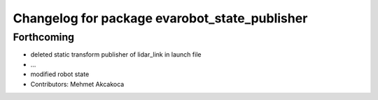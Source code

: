 ^^^^^^^^^^^^^^^^^^^^^^^^^^^^^^^^^^^^^^^^^^^^^^
Changelog for package evarobot_state_publisher
^^^^^^^^^^^^^^^^^^^^^^^^^^^^^^^^^^^^^^^^^^^^^^

Forthcoming
-----------
* deleted static transform publisher of lidar_link in launch file
* ...
* modified robot state
* Contributors: Mehmet Akcakoca
